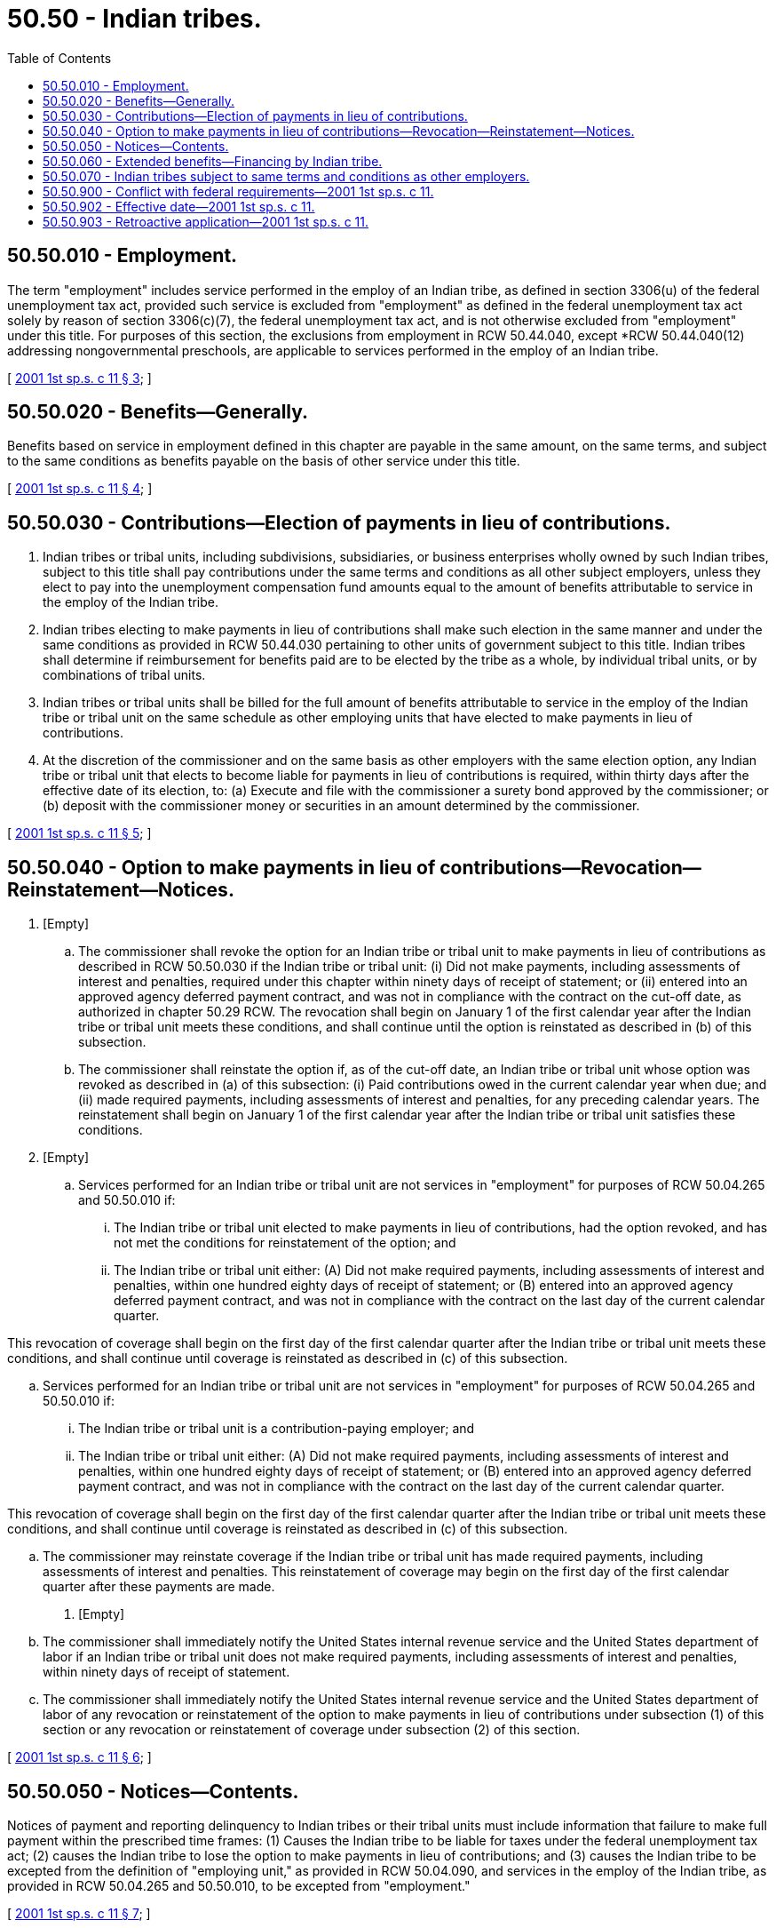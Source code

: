 = 50.50 - Indian tribes.
:toc:

== 50.50.010 - Employment.
The term "employment" includes service performed in the employ of an Indian tribe, as defined in section 3306(u) of the federal unemployment tax act, provided such service is excluded from "employment" as defined in the federal unemployment tax act solely by reason of section 3306(c)(7), the federal unemployment tax act, and is not otherwise excluded from "employment" under this title. For purposes of this section, the exclusions from employment in RCW 50.44.040, except *RCW 50.44.040(12) addressing nongovernmental preschools, are applicable to services performed in the employ of an Indian tribe.

[ http://lawfilesext.leg.wa.gov/biennium/2001-02/Pdf/Bills/Session%20Laws/Senate/6007-S.SL.pdf?cite=2001%201st%20sp.s.%20c%2011%20§%203[2001 1st sp.s. c 11 § 3]; ]

== 50.50.020 - Benefits—Generally.
Benefits based on service in employment defined in this chapter are payable in the same amount, on the same terms, and subject to the same conditions as benefits payable on the basis of other service under this title.

[ http://lawfilesext.leg.wa.gov/biennium/2001-02/Pdf/Bills/Session%20Laws/Senate/6007-S.SL.pdf?cite=2001%201st%20sp.s.%20c%2011%20§%204[2001 1st sp.s. c 11 § 4]; ]

== 50.50.030 - Contributions—Election of payments in lieu of contributions.
. Indian tribes or tribal units, including subdivisions, subsidiaries, or business enterprises wholly owned by such Indian tribes, subject to this title shall pay contributions under the same terms and conditions as all other subject employers, unless they elect to pay into the unemployment compensation fund amounts equal to the amount of benefits attributable to service in the employ of the Indian tribe.

. Indian tribes electing to make payments in lieu of contributions shall make such election in the same manner and under the same conditions as provided in RCW 50.44.030 pertaining to other units of government subject to this title. Indian tribes shall determine if reimbursement for benefits paid are to be elected by the tribe as a whole, by individual tribal units, or by combinations of tribal units.

. Indian tribes or tribal units shall be billed for the full amount of benefits attributable to service in the employ of the Indian tribe or tribal unit on the same schedule as other employing units that have elected to make payments in lieu of contributions.

. At the discretion of the commissioner and on the same basis as other employers with the same election option, any Indian tribe or tribal unit that elects to become liable for payments in lieu of contributions is required, within thirty days after the effective date of its election, to: (a) Execute and file with the commissioner a surety bond approved by the commissioner; or (b) deposit with the commissioner money or securities in an amount determined by the commissioner.

[ http://lawfilesext.leg.wa.gov/biennium/2001-02/Pdf/Bills/Session%20Laws/Senate/6007-S.SL.pdf?cite=2001%201st%20sp.s.%20c%2011%20§%205[2001 1st sp.s. c 11 § 5]; ]

== 50.50.040 - Option to make payments in lieu of contributions—Revocation—Reinstatement—Notices.
. [Empty]
.. The commissioner shall revoke the option for an Indian tribe or tribal unit to make payments in lieu of contributions as described in RCW 50.50.030 if the Indian tribe or tribal unit: (i) Did not make payments, including assessments of interest and penalties, required under this chapter within ninety days of receipt of statement; or (ii) entered into an approved agency deferred payment contract, and was not in compliance with the contract on the cut-off date, as authorized in chapter 50.29 RCW. The revocation shall begin on January 1 of the first calendar year after the Indian tribe or tribal unit meets these conditions, and shall continue until the option is reinstated as described in (b) of this subsection.

.. The commissioner shall reinstate the option if, as of the cut-off date, an Indian tribe or tribal unit whose option was revoked as described in (a) of this subsection: (i) Paid contributions owed in the current calendar year when due; and (ii) made required payments, including assessments of interest and penalties, for any preceding calendar years. The reinstatement shall begin on January 1 of the first calendar year after the Indian tribe or tribal unit satisfies these conditions.

. [Empty]
.. Services performed for an Indian tribe or tribal unit are not services in "employment" for purposes of RCW 50.04.265 and 50.50.010 if:

... The Indian tribe or tribal unit elected to make payments in lieu of contributions, had the option revoked, and has not met the conditions for reinstatement of the option; and

... The Indian tribe or tribal unit either: (A) Did not make required payments, including assessments of interest and penalties, within one hundred eighty days of receipt of statement; or (B) entered into an approved agency deferred payment contract, and was not in compliance with the contract on the last day of the current calendar quarter.

This revocation of coverage shall begin on the first day of the first calendar quarter after the Indian tribe or tribal unit meets these conditions, and shall continue until coverage is reinstated as described in (c) of this subsection.

.. Services performed for an Indian tribe or tribal unit are not services in "employment" for purposes of RCW 50.04.265 and 50.50.010 if:

... The Indian tribe or tribal unit is a contribution-paying employer; and

... The Indian tribe or tribal unit either: (A) Did not make required payments, including assessments of interest and penalties, within one hundred eighty days of receipt of statement; or (B) entered into an approved agency deferred payment contract, and was not in compliance with the contract on the last day of the current calendar quarter.

This revocation of coverage shall begin on the first day of the first calendar quarter after the Indian tribe or tribal unit meets these conditions, and shall continue until coverage is reinstated as described in (c) of this subsection.

.. The commissioner may reinstate coverage if the Indian tribe or tribal unit has made required payments, including assessments of interest and penalties. This reinstatement of coverage may begin on the first day of the first calendar quarter after these payments are made.

. [Empty]
.. The commissioner shall immediately notify the United States internal revenue service and the United States department of labor if an Indian tribe or tribal unit does not make required payments, including assessments of interest and penalties, within ninety days of receipt of statement.

.. The commissioner shall immediately notify the United States internal revenue service and the United States department of labor of any revocation or reinstatement of the option to make payments in lieu of contributions under subsection (1) of this section or any revocation or reinstatement of coverage under subsection (2) of this section.

[ http://lawfilesext.leg.wa.gov/biennium/2001-02/Pdf/Bills/Session%20Laws/Senate/6007-S.SL.pdf?cite=2001%201st%20sp.s.%20c%2011%20§%206[2001 1st sp.s. c 11 § 6]; ]

== 50.50.050 - Notices—Contents.
Notices of payment and reporting delinquency to Indian tribes or their tribal units must include information that failure to make full payment within the prescribed time frames: (1) Causes the Indian tribe to be liable for taxes under the federal unemployment tax act; (2) causes the Indian tribe to lose the option to make payments in lieu of contributions; and (3) causes the Indian tribe to be excepted from the definition of "employing unit," as provided in RCW 50.04.090, and services in the employ of the Indian tribe, as provided in RCW 50.04.265 and 50.50.010, to be excepted from "employment."

[ http://lawfilesext.leg.wa.gov/biennium/2001-02/Pdf/Bills/Session%20Laws/Senate/6007-S.SL.pdf?cite=2001%201st%20sp.s.%20c%2011%20§%207[2001 1st sp.s. c 11 § 7]; ]

== 50.50.060 - Extended benefits—Financing by Indian tribe.
Extended benefits paid that are attributable to service in the employ of an Indian tribe and not reimbursed by the federal government must be financed in their entirety by such Indian tribe.

[ http://lawfilesext.leg.wa.gov/biennium/2001-02/Pdf/Bills/Session%20Laws/Senate/6007-S.SL.pdf?cite=2001%201st%20sp.s.%20c%2011%20§%208[2001 1st sp.s. c 11 § 8]; ]

== 50.50.070 - Indian tribes subject to same terms and conditions as other employers.
Unless specifically addressed in this chapter, Indian tribes or their tribal units are subject to the same terms and conditions as are other employers subject to contributions under [RCW] 50.29.021 or other units of government under RCW 50.44.030 that make payments in lieu of contributions.

[ http://lawfilesext.leg.wa.gov/biennium/2019-20/Pdf/Bills/Session%20Laws/House/2613-S.SL.pdf?cite=2020%20c%2086%20§%204[2020 c 86 § 4]; http://lawfilesext.leg.wa.gov/biennium/2001-02/Pdf/Bills/Session%20Laws/Senate/6007-S.SL.pdf?cite=2001%201st%20sp.s.%20c%2011%20§%209[2001 1st sp.s. c 11 § 9]; ]

== 50.50.900 - Conflict with federal requirements—2001 1st sp.s. c 11.
If any part of this act is found to be in conflict with federal requirements that are a prescribed condition to the allocation of federal funds to the state or the eligibility of employers in this state for federal unemployment tax credits, the conflicting part of this act is inoperative solely to the extent of the conflict, and the finding or determination does not affect the operation of the remainder of this act. Rules adopted under this act must meet federal requirements that are a necessary condition to the receipt of federal funds by the state or the granting of federal unemployment tax credits to employers in this state.

[ http://lawfilesext.leg.wa.gov/biennium/2001-02/Pdf/Bills/Session%20Laws/Senate/6007-S.SL.pdf?cite=2001%201st%20sp.s.%20c%2011%20§%2010[2001 1st sp.s. c 11 § 10]; ]

== 50.50.902 - Effective date—2001 1st sp.s. c 11.
This act is necessary for the immediate preservation of the public peace, health, or safety, or support of the state government and its existing public institutions, and takes effect immediately [June 11, 2001].

[ http://lawfilesext.leg.wa.gov/biennium/2001-02/Pdf/Bills/Session%20Laws/Senate/6007-S.SL.pdf?cite=2001%201st%20sp.s.%20c%2011%20§%2012[2001 1st sp.s. c 11 § 12]; ]

== 50.50.903 - Retroactive application—2001 1st sp.s. c 11.
This act applies retroactively to services performed on or after December 21, 2000. Indian tribes or tribal units may elect to make payments in lieu of contributions effective December 21, 2000, or a subsequent date.

[ http://lawfilesext.leg.wa.gov/biennium/2001-02/Pdf/Bills/Session%20Laws/Senate/6007-S.SL.pdf?cite=2001%201st%20sp.s.%20c%2011%20§%2013[2001 1st sp.s. c 11 § 13]; ]

